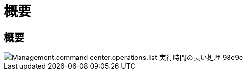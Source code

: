 = 概要
:allow-uri-read: 




== 概要

image::Management.command_center.operations.list_long_running_operations-98e9c.png[Management.command center.operations.list 実行時間の長い処理 98e9c]
